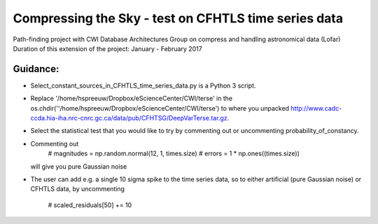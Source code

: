Compressing the Sky - test on CFHTLS time series data
=====================================================

Path-finding project with CWI Database Architectures Group
on compress and handling astronomical data (Lofar)
Duration of this extension of the project: January - February 2017

Guidance:
--------
- Select_constant_sources_in_CFHTLS_time_series_data.py is a Python 3 script.
- Replace '/home/hspreeuw/Dropbox/eScienceCenter/CWI/terse' in the os.chdir(''/home/hspreeuw/Dropbox/eScienceCenter/CWI/terse')
  to where you unpacked http://www.cadc-ccda.hia-iha.nrc-cnrc.gc.ca/data/pub/CFHTSG/DeepVarTerse.tar.gz.
- Select the statistical test that you would like to try by commenting out or uncommenting probability_of_constancy.
- Commenting out
                # magnitudes  = np.random.normal(12, 1, times.size)
                # errors            = 1 * np.ones((times.size))  
  will give you pure Gaussian noise
- The user can add e.g. a single 10 sigma spike to the time series data, so to either artificial (pure Gaussian noise) or CFHTLS data, by 
  uncommenting 
                # scaled_residuals[50] += 10
